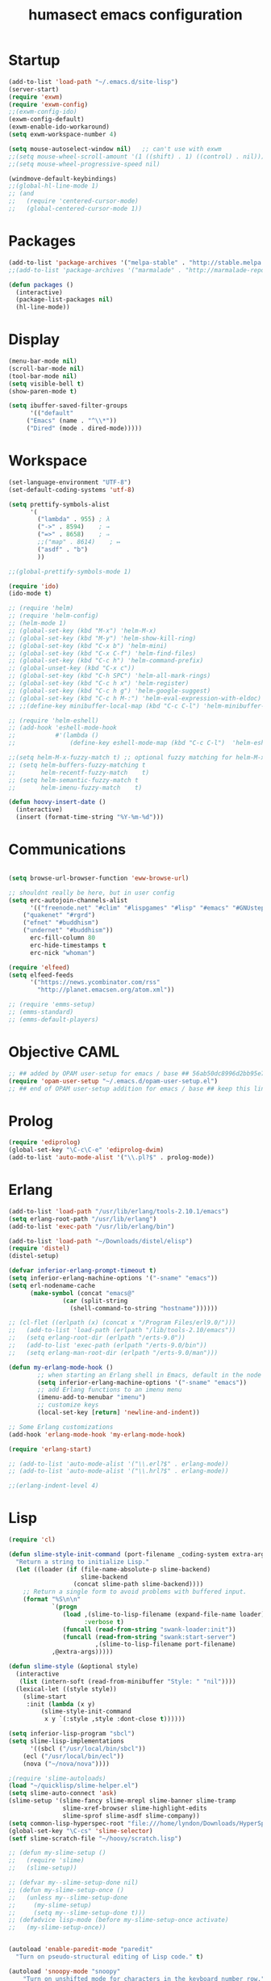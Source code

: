 #+TITLE: humasect emacs configuration

* Startup
#+BEGIN_SRC emacs-lisp
  (add-to-list 'load-path "~/.emacs.d/site-lisp")
  (server-start)
  (require 'exwm)
  (require 'exwm-config)
  ;;(exwm-config-ido)
  (exwm-config-default)
  (exwm-enable-ido-workaround)
  (setq exwm-workspace-number 4)

  (setq mouse-autoselect-window nil)   ;; can't use with exwm
  ;;(setq mouse-wheel-scroll-amount '(1 ((shift) . 1) ((control) . nil)))
  ;;(setq mouse-wheel-progressive-speed nil)

  (windmove-default-keybindings)
  ;;(global-hl-line-mode 1)
  ;; (and
  ;;   (require 'centered-cursor-mode)
  ;;   (global-centered-cursor-mode 1))

#+END_SRC

* Packages
#+BEGIN_SRC emacs-lisp
(add-to-list 'package-archives '("melpa-stable" . "http://stable.melpa.org/packages/"))
;;(add-to-list 'package-archives '("marmalade" . "http://marmalade-repo.org/packages/))"))

(defun packages ()
  (interactive)
  (package-list-packages nil)
  (hl-line-mode))
#+END_SRC

* Display
#+BEGIN_SRC emacs-lisp
(menu-bar-mode nil)
(scroll-bar-mode nil)
(tool-bar-mode nil)
(setq visible-bell t)
(show-paren-mode t)

(setq ibuffer-saved-filter-groups
      '(("default"
	 ("Emacs" (name . "^\\*"))
	 ("Dired" (mode . dired-mode)))))
#+END_SRC

* Workspace
#+BEGIN_SRC emacs-lisp
  (set-language-environment "UTF-8")
  (set-default-coding-systems 'utf-8)

  (setq prettify-symbols-alist
		'(
		  ("lambda" . 955) ; λ
		  ("->" . 8594)    ; →
		  ("=>" . 8658)    ; ⇒
		  ;;("map" . 8614)    ; ↦
		  ("asdf" . "b")
		  ))

  ;;(global-prettify-symbols-mode 1)

  (require 'ido)
  (ido-mode t)

  ;; (require 'helm)
  ;; (require 'helm-config)
  ;; (helm-mode 1)
  ;; (global-set-key (kbd "M-x") 'helm-M-x)
  ;; (global-set-key (kbd "M-y") 'helm-show-kill-ring)
  ;; (global-set-key (kbd "C-x b") 'helm-mini)
  ;; (global-set-key (kbd "C-x C-f") 'helm-find-files)
  ;; (global-set-key (kbd "C-c h") 'helm-command-prefix)
  ;; (global-unset-key (kbd "C-x c"))
  ;; (global-set-key (kbd "C-h SPC") 'helm-all-mark-rings)
  ;; (global-set-key (kbd "C-c h x") 'helm-register)
  ;; (global-set-key (kbd "C-c h g") 'helm-google-suggest)
  ;; (global-set-key (kbd "C-c h M-:") 'helm-eval-expression-with-eldoc)
  ;; ;;(define-key minibuffer-local-map (kbd "C-c C-l") 'helm-minibuffer-history)

  ;; (require 'helm-eshell)
  ;; (add-hook 'eshell-mode-hook
  ;;           #'(lambda ()
  ;;               (define-key eshell-mode-map (kbd "C-c C-l")  'helm-eshell-history)))

  ;;(setq helm-M-x-fuzzy-match t) ;; optional fuzzy matching for helm-M-x
  ;; (setq helm-buffers-fuzzy-matching t
  ;;       helm-recentf-fuzzy-match    t)
  ;; (setq helm-semantic-fuzzy-match t
  ;;       helm-imenu-fuzzy-match    t)

  (defun hoovy-insert-date ()
	(interactive)
	(insert (format-time-string "%Y-%m-%d")))
#+END_SRC


* Communications
#+BEGIN_SRC emacs-lisp

  (setq browse-url-browser-function 'eww-browse-url)

  ;; shouldnt really be here, but in user config
  (setq erc-autojoin-channels-alist
		'(("freenode.net" "#clim" "#lispgames" "#lisp" "#emacs" "#GNUstep" "#ocaml" "#erlang")
	  ("quakenet" "#rgrd")
	  ("efnet" "#buddhism")
	  ("undernet" "#buddhism"))
		erc-fill-column 80
		erc-hide-timestamps t
		erc-nick "whoman")

  (require 'elfeed)
  (setq elfeed-feeds
		'("https://news.ycombinator.com/rss"
		  "http://planet.emacsen.org/atom.xml"))

  ;; (require 'emms-setup)
  ;; (emms-standard)
  ;; (emms-default-players)
#+END_SRC


* Objective CAML
#+BEGIN_SRC emacs-lisp
;; ## added by OPAM user-setup for emacs / base ## 56ab50dc8996d2bb95e7856a6eddb17b ## you can edit, but keep this line
(require 'opam-user-setup "~/.emacs.d/opam-user-setup.el")
;; ## end of OPAM user-setup addition for emacs / base ## keep this line
#+END_SRC

* Prolog
#+BEGIN_SRC emacs-lisp
(require 'ediprolog)
(global-set-key "\C-c\C-e" 'ediprolog-dwim)
(add-to-list 'auto-mode-alist '("\\.pl?$" . prolog-mode))
#+END_SRC

* Erlang
#+BEGIN_SRC emacs-lisp
(add-to-list 'load-path "/usr/lib/erlang/tools-2.10.1/emacs")
(setq erlang-root-path "/usr/lib/erlang")
(add-to-list 'exec-path "/usr/lib/erlang/bin")

(add-to-list 'load-path "~/Downloads/distel/elisp")
(require 'distel)
(distel-setup)

(defvar inferior-erlang-prompt-timeout t)
(setq inferior-erlang-machine-options '("-sname" "emacs"))
(setq erl-nodename-cache
      (make-symbol (concat "emacs@"
			   (car (split-string
				 (shell-command-to-string "hostname"))))))

;; (cl-flet ((erlpath (x) (concat x "/Program Files/erl9.0/")))
;;   (add-to-list 'load-path (erlpath "/lib/tools-2.10/emacs"))
;;   (setq erlang-root-dir (erlpath "/erts-9.0"))
;;   (add-to-list 'exec-path (erlpath "/erts-9.0/bin"))
;;   (setq erlang-man-root-dir (erlpath "/erts-9.0/man")))

(defun my-erlang-mode-hook ()
        ;; when starting an Erlang shell in Emacs, default in the node name
        (setq inferior-erlang-machine-options '("-sname" "emacs"))
        ;; add Erlang functions to an imenu menu
        (imenu-add-to-menubar "imenu")
        ;; customize keys
        (local-set-key [return] 'newline-and-indent))

;; Some Erlang customizations
(add-hook 'erlang-mode-hook 'my-erlang-mode-hook)

(require 'erlang-start)

;; (add-to-list 'auto-mode-alist '("\\.erl?$" . erlang-mode))
;; (add-to-list 'auto-mode-alist '("\\.hrl?$" . erlang-mode))

;;(erlang-indent-level 4)
#+END_SRC

* Lisp
#+BEGIN_SRC emacs-lisp
(require 'cl)

(defun slime-style-init-command (port-filename _coding-system extra-args)
  "Return a string to initialize Lisp."
  (let ((loader (if (file-name-absolute-p slime-backend)
                    slime-backend
                  (concat slime-path slime-backend))))
    ;; Return a single form to avoid problems with buffered input.
    (format "%S\n\n"
            `(progn
               (load ,(slime-to-lisp-filename (expand-file-name loader))
                     :verbose t)
               (funcall (read-from-string "swank-loader:init"))
               (funcall (read-from-string "swank:start-server")
                        ,(slime-to-lisp-filename port-filename)
			,@extra-args)))))

(defun slime-style (&optional style)
  (interactive
   (list (intern-soft (read-from-minibuffer "Style: " "nil"))))
  (lexical-let ((style style))
    (slime-start
     :init (lambda (x y)
	     (slime-style-init-command
	      x y `(:style ,style :dont-close t))))))

(setq inferior-lisp-program "sbcl")
(setq slime-lisp-implementations
      '((sbcl ("/usr/local/bin/sbcl"))
	(ecl ("/usr/local/bin/ecl"))
	(nova ("~/nova/nova"))))

;(require 'slime-autoloads)
(load "~/quicklisp/slime-helper.el")
(setq slime-auto-connect 'ask)
(slime-setup '(slime-fancy slime-mrepl slime-banner slime-tramp
			   slime-xref-browser slime-highlight-edits
			   slime-sprof slime-asdf slime-company))
(setq common-lisp-hyperspec-root "file:///home/lyndon/Downloads/HyperSpec/")
(global-set-key "\C-cs" 'slime-selector)
(setf slime-scratch-file "~/hoovy/scratch.lisp")

;; (defun my-slime-setup ()
;;   (require 'slime)
;;   (slime-setup))

;; (defvar my--slime-setup-done nil)
;; (defun my-slime-setup-once ()
;;   (unless my--slime-setup-done
;;     (my-slime-setup)
;;     (setq my--slime-setup-done t)))
;; (defadvice lisp-mode (before my-slime-setup-once activate)
;;   (my-slime-setup-once))


(autoload 'enable-paredit-mode "paredit"
  "Turn on pseudo-structural editing of Lisp code." t)

(autoload 'snoopy-mode "snoopy"
    "Turn on unshifted mode for characters in the keyboard number row."
    t)

;; (macrolet ((fn (&body body)
;; 	       `(lambda (_) (print ,@body " ----"))))
;;   (mapc fn '(1 2 3 4)))

(let ((modes-to-hook '(emacs-lisp-mode-hook
		       eval-expression-minibuffer-setup-hook
		       ielm-mode-hook
		       lisp-mode-hook
		       lisp-interaction-mode-hook
		       scheme-mode-hook)))
  (mapc (lambda (a)
	  (add-hook a 'snoopy-mode)
	  (add-hook a #'enable-paredit-mode))
	modes-to-hook))

;;(add-hook 'emacs-lisp-mode-hook 'turn-on-eldoc-mode)
;;(add-hook 'lisp-interaction-mode-hook 'turn-on-eldoc-mode)
;;(add-hook 'ielm-mode-hook 'turn-on-eldoc-mode)

;; (add-hook 'emacs-lisp-mode-hook (lambda () (lispy-mode 1)))
;; (add-hook 'lisp-mode-hook (lambda () (lispy-mode 1)))

;; (mapc (lambda (x)
;; 	(add-hook (quote x) (lambda () (lispy-mode))))
;;       '(emacs-lisp-mode-hook))


(require 'redshank-loader "~/.emacs.d/site-lisp/redshank/redshank-loader")
(eval-after-load "redshank-loader"
  `(redshank-setup '(lisp-mode-hook
		     slime-repl-mode-hook
		     ielm-mode-hook
		     emacs-lisp-mode-hook) t))
#+END_SRC

* Hoovy
#+BEGIN_SRC emacs-lisp
(org-babel-load-file (concat "~/hoovy/hoovy.org")) ;; FIXME: use hoovy-root
#+END_SRC

